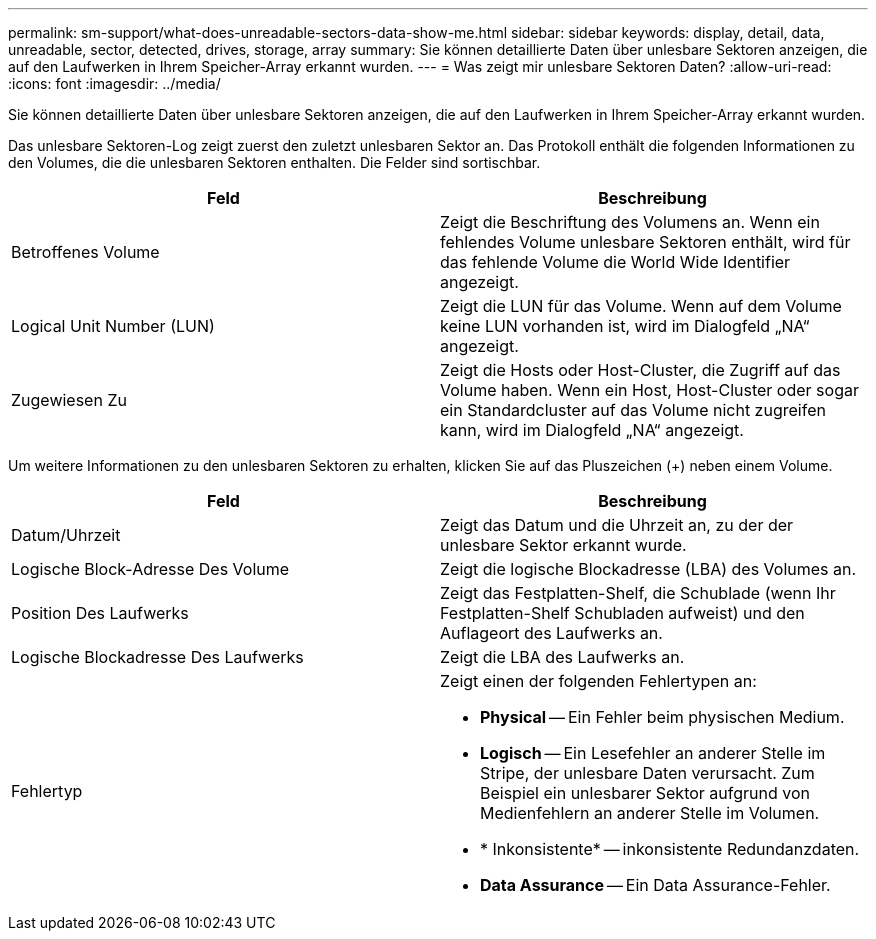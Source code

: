 ---
permalink: sm-support/what-does-unreadable-sectors-data-show-me.html 
sidebar: sidebar 
keywords: display, detail, data, unreadable, sector, detected, drives, storage, array 
summary: Sie können detaillierte Daten über unlesbare Sektoren anzeigen, die auf den Laufwerken in Ihrem Speicher-Array erkannt wurden. 
---
= Was zeigt mir unlesbare Sektoren Daten?
:allow-uri-read: 
:icons: font
:imagesdir: ../media/


[role="lead"]
Sie können detaillierte Daten über unlesbare Sektoren anzeigen, die auf den Laufwerken in Ihrem Speicher-Array erkannt wurden.

Das unlesbare Sektoren-Log zeigt zuerst den zuletzt unlesbaren Sektor an. Das Protokoll enthält die folgenden Informationen zu den Volumes, die die unlesbaren Sektoren enthalten. Die Felder sind sortischbar.

[cols="2*"]
|===
| Feld | Beschreibung 


 a| 
Betroffenes Volume
 a| 
Zeigt die Beschriftung des Volumens an. Wenn ein fehlendes Volume unlesbare Sektoren enthält, wird für das fehlende Volume die World Wide Identifier angezeigt.



 a| 
Logical Unit Number (LUN)
 a| 
Zeigt die LUN für das Volume. Wenn auf dem Volume keine LUN vorhanden ist, wird im Dialogfeld „NA“ angezeigt.



 a| 
Zugewiesen Zu
 a| 
Zeigt die Hosts oder Host-Cluster, die Zugriff auf das Volume haben. Wenn ein Host, Host-Cluster oder sogar ein Standardcluster auf das Volume nicht zugreifen kann, wird im Dialogfeld „NA“ angezeigt.

|===
Um weitere Informationen zu den unlesbaren Sektoren zu erhalten, klicken Sie auf das Pluszeichen (+) neben einem Volume.

[cols="2*"]
|===
| Feld | Beschreibung 


 a| 
Datum/Uhrzeit
 a| 
Zeigt das Datum und die Uhrzeit an, zu der der unlesbare Sektor erkannt wurde.



 a| 
Logische Block-Adresse Des Volume
 a| 
Zeigt die logische Blockadresse (LBA) des Volumes an.



 a| 
Position Des Laufwerks
 a| 
Zeigt das Festplatten-Shelf, die Schublade (wenn Ihr Festplatten-Shelf Schubladen aufweist) und den Auflageort des Laufwerks an.



 a| 
Logische Blockadresse Des Laufwerks
 a| 
Zeigt die LBA des Laufwerks an.



 a| 
Fehlertyp
 a| 
Zeigt einen der folgenden Fehlertypen an:

* *Physical* -- Ein Fehler beim physischen Medium.
* *Logisch* -- Ein Lesefehler an anderer Stelle im Stripe, der unlesbare Daten verursacht. Zum Beispiel ein unlesbarer Sektor aufgrund von Medienfehlern an anderer Stelle im Volumen.
* * Inkonsistente* -- inkonsistente Redundanzdaten.
* *Data Assurance* -- Ein Data Assurance-Fehler.


|===